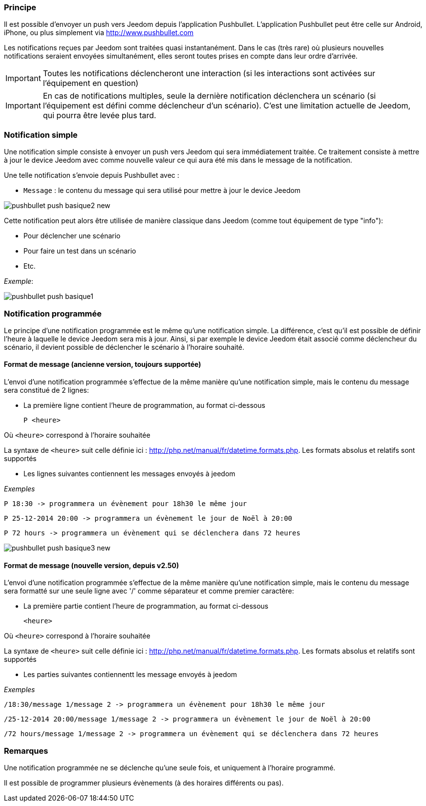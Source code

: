 === Principe

Il est possible d'envoyer un push vers Jeedom depuis l'application Pushbullet. L'application Pushbullet peut être celle sur Android, iPhone, ou plus simplement via http://www.pushbullet.com

Les notifications reçues par Jeedom sont traitées quasi instantanément. Dans le cas (très rare) où plusieurs nouvelles notifications seraient envoyées simultanément, elles seront toutes prises en compte dans leur ordre d'arrivée.

[IMPORTANT]
Toutes les notifications déclencheront une interaction (si les interactions sont activées sur l'équipement en question)

[IMPORTANT]
En cas de notifications multiples, seule la dernière notification déclenchera un scénario (si l'équipement est défini comme déclencheur d'un scénario). C'est une limitation actuelle de Jeedom, qui pourra être levée plus tard.

=== Notification simple

Une notification simple consiste à envoyer un push vers Jeedom qui sera immédiatement traitée. Ce traitement consiste à mettre à jour le device Jeedom avec comme nouvelle valeur ce qui aura été mis dans le message de la notification.

Une telle notification s'envoie depuis Pushbullet avec :

* `Message` : le contenu du message qui sera utilisé pour mettre à jour le device Jeedom

image::../images/pushbullet_push_basique2_new.png[]

Cette notification peut alors être utilisée de manière classique dans Jeedom (comme tout équipement de type "info"):

* Pour déclencher une scénario
* Pour faire un test dans un scénario
* Etc.

_Exemple_:

image::../images/pushbullet_push_basique1.png[]

=== Notification programmée

Le principe d'une notification programmée est le même qu'une notification simple. La différence, c'est qu'il est possible de définir l'heure à laquelle le device Jeedom sera mis à jour. Ainsi, si par exemple le device Jeedom était associé comme déclencheur du scénario, il devient possible de déclencher le scénario à l'horaire souhaité.

==== Format de message (ancienne version, toujours supportée)

L'envoi d'une notification programmée s'effectue de la même manière qu'une notification simple, mais le contenu du message sera constitué de 2 lignes:

* La première ligne contient l'heure de programmation, au format ci-dessous

    P <heure>

Où `<heure>` correspond à l'horaire souhaitée

La syntaxe de `<heure>` suit celle définie ici : http://php.net/manual/fr/datetime.formats.php. Les formats absolus et relatifs sont supportés

* Les lignes suivantes contiennent les messages envoyés à jeedom


_Exemples_

    P 18:30 -> programmera un évènement pour 18h30 le même jour

    P 25-12-2014 20:00 -> programmera un évènement le jour de Noël à 20:00

    P 72 hours -> programmera un évènement qui se déclenchera dans 72 heures

image::../images/pushbullet_push_basique3_new.png[]

==== Format de message (nouvelle version, depuis v2.50)

L'envoi d'une notification programmée s'effectue de la même manière qu'une notification simple, mais le contenu du message sera formatté sur une seule ligne avec '/' comme séparateur et comme premier caractère:

* La première partie contient l'heure de programmation, au format ci-dessous

    <heure>

Où `<heure>` correspond à l'horaire souhaitée

La syntaxe de `<heure>` suit celle définie ici : http://php.net/manual/fr/datetime.formats.php. Les formats absolus et relatifs sont supportés

* Les parties suivantes contiennentt les message envoyés à jeedom


_Exemples_

    /18:30/message 1/message 2 -> programmera un évènement pour 18h30 le même jour

    /25-12-2014 20:00/message 1/message 2 -> programmera un évènement le jour de Noël à 20:00

    /72 hours/message 1/message 2 -> programmera un évènement qui se déclenchera dans 72 heures



=== Remarques

Une notification programmée ne se déclenche qu'une seule fois, et uniquement à l'horaire programmé.

Il est possible de programmer plusieurs évènements (à des horaires différents ou pas).
